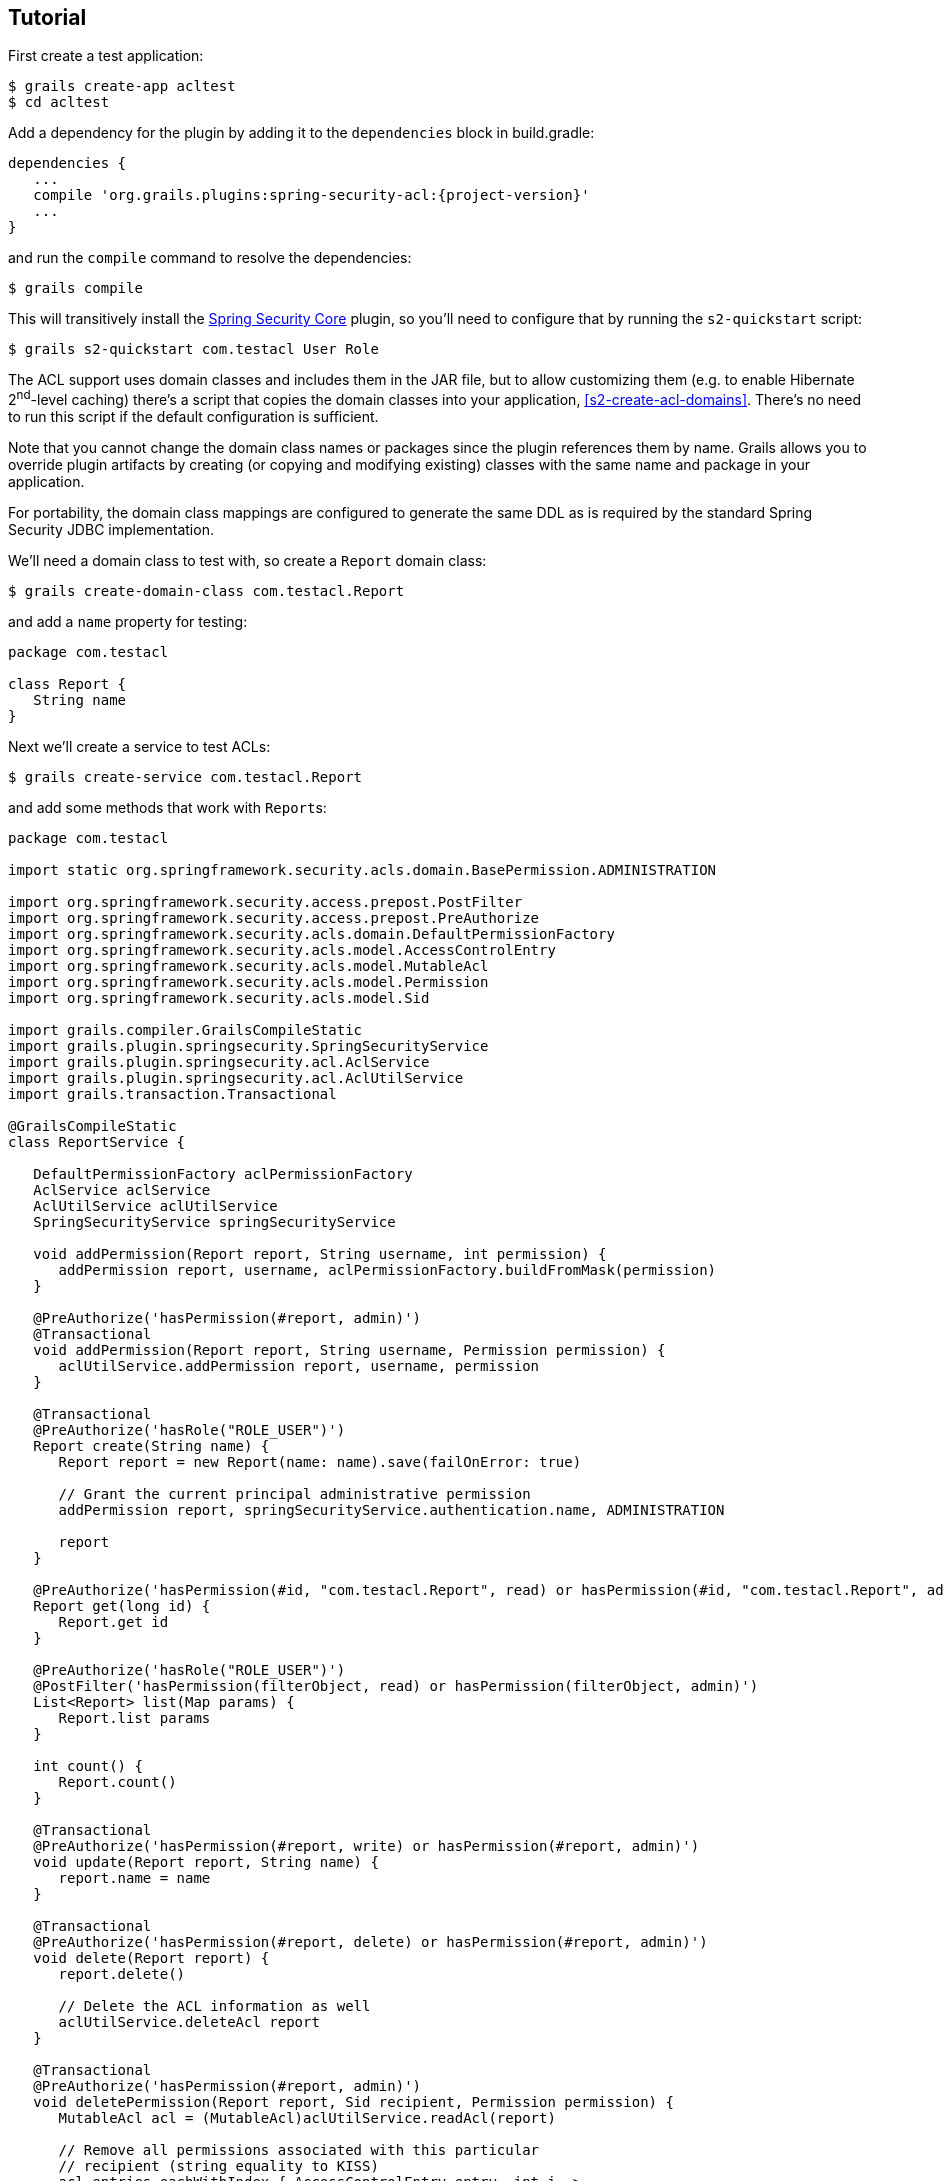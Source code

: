 [[tutorial]]
== Tutorial

First create a test application:

....
$ grails create-app acltest
$ cd acltest
....

Add a dependency for the plugin by adding it to the `dependencies` block in build.gradle:

[source,java]
[subs="attributes"]
----
dependencies {
   ...
   compile 'org.grails.plugins:spring-security-acl:{project-version}'
   ...
}
----

and run the `compile` command to resolve the dependencies:

....
$ grails compile
....

This will transitively install the http://grails.org/plugin/spring-security-core[Spring Security Core] plugin, so you'll need to configure that by running the `s2-quickstart` script:

....
$ grails s2-quickstart com.testacl User Role
....

The ACL support uses domain classes and includes them in the JAR file, but to allow customizing them (e.g. to enable Hibernate 2^nd^-level caching) there's a script that copies the domain classes into your application, <<s2-create-acl-domains>>. There's no need to run this script if the default configuration is sufficient.

Note that you cannot change the domain class names or packages since the plugin references them by name. Grails allows you to override plugin artifacts by creating (or copying and modifying existing) classes with the same name and package in your application.

For portability, the domain class mappings are configured to generate the same DDL as is required by the standard Spring Security JDBC implementation.

We'll need a domain class to test with, so create a `Report` domain class:

....
$ grails create-domain-class com.testacl.Report
....

and add a `name` property for testing:

[source,java]
----
package com.testacl

class Report {
   String name
}
----

Next we'll create a service to test ACLs:

....
$ grails create-service com.testacl.Report
....

and add some methods that work with ``Report``s:

[source,java]
----
package com.testacl

import static org.springframework.security.acls.domain.BasePermission.ADMINISTRATION

import org.springframework.security.access.prepost.PostFilter
import org.springframework.security.access.prepost.PreAuthorize
import org.springframework.security.acls.domain.DefaultPermissionFactory
import org.springframework.security.acls.model.AccessControlEntry
import org.springframework.security.acls.model.MutableAcl
import org.springframework.security.acls.model.Permission
import org.springframework.security.acls.model.Sid

import grails.compiler.GrailsCompileStatic
import grails.plugin.springsecurity.SpringSecurityService
import grails.plugin.springsecurity.acl.AclService
import grails.plugin.springsecurity.acl.AclUtilService
import grails.transaction.Transactional

@GrailsCompileStatic
class ReportService {

   DefaultPermissionFactory aclPermissionFactory
   AclService aclService
   AclUtilService aclUtilService
   SpringSecurityService springSecurityService

   void addPermission(Report report, String username, int permission) {
      addPermission report, username, aclPermissionFactory.buildFromMask(permission)
   }

   @PreAuthorize('hasPermission(#report, admin)')
   @Transactional
   void addPermission(Report report, String username, Permission permission) {
      aclUtilService.addPermission report, username, permission
   }

   @Transactional
   @PreAuthorize('hasRole("ROLE_USER")')
   Report create(String name) {
      Report report = new Report(name: name).save(failOnError: true)

      // Grant the current principal administrative permission
      addPermission report, springSecurityService.authentication.name, ADMINISTRATION

      report
   }

   @PreAuthorize('hasPermission(#id, "com.testacl.Report", read) or hasPermission(#id, "com.testacl.Report", admin)')
   Report get(long id) {
      Report.get id
   }

   @PreAuthorize('hasRole("ROLE_USER")')
   @PostFilter('hasPermission(filterObject, read) or hasPermission(filterObject, admin)')
   List<Report> list(Map params) {
      Report.list params
   }

   int count() {
      Report.count()
   }

   @Transactional
   @PreAuthorize('hasPermission(#report, write) or hasPermission(#report, admin)')
   void update(Report report, String name) {
      report.name = name
   }

   @Transactional
   @PreAuthorize('hasPermission(#report, delete) or hasPermission(#report, admin)')
   void delete(Report report) {
      report.delete()

      // Delete the ACL information as well
      aclUtilService.deleteAcl report
   }

   @Transactional
   @PreAuthorize('hasPermission(#report, admin)')
   void deletePermission(Report report, Sid recipient, Permission permission) {
      MutableAcl acl = (MutableAcl)aclUtilService.readAcl(report)

      // Remove all permissions associated with this particular
      // recipient (string equality to KISS)
      acl.entries.eachWithIndex { AccessControlEntry entry, int i ->
         if (entry.sid == recipient && entry.permission == permission) {
            acl.deleteAce i
         }
      }

      aclService.updateAcl acl
   }
}
----

The configuration specifies these rules:

* `addPermission` requires that the authenticated user have admin permission on the report instance to grant a permission to someone else
* `create` requires that the authenticated user have `ROLE_USER`
* `get` requires that the authenticated user have read or admin permission on the specified Report
* `list` requires that the authenticated user have ROLE_USER and read or admin permission on each returned Report; instances that don't have granted permissions will be removed from the returned List
* `count` has no restrictions
* `update` requires that the authenticated user have write or admin permission on the report instance to edit it
* `delete` requires that the authenticated user have delete or admin permission on the report instance to edit it
* `deletePermission` requires that the authenticated user have admin permission on the report instance to delete a grant

To test this out we'll need some users; create a service to create users and their grants:

....
$ grails create-service com.testacl.SampleData
....

and add this code:

[source,java]
----
package com.testacl

import static org.springframework.security.acls.domain.BasePermission.ADMINISTRATION
import static org.springframework.security.acls.domain.BasePermission.READ
import static org.springframework.security.acls.domain.BasePermission.WRITE

import org.springframework.security.authentication.UsernamePasswordAuthenticationToken
import org.springframework.security.core.authority.AuthorityUtils
import org.springframework.security.core.context.SecurityContextHolder as SCH

import grails.transaction.Transactional

@Transactional
class SampleDataService {

   def aclService
   def aclUtilService
   def objectIdentityRetrievalStrategy

   void createSampleData() {
      createUsers()
      loginAsAdmin()
      grantPermissions()

      // logout
      SCH.clearContext()
   }

   private void loginAsAdmin() {
      // have to be authenticated as an admin to create ACLs
      SCH.context.authentication = new UsernamePasswordAuthenticationToken(
         'admin', 'admin123',
         AuthorityUtils.createAuthorityList('ROLE_ADMIN'))
   }

   private void createUsers() {
      def roleAdmin = new Role(authority: 'ROLE_ADMIN').save()
      def roleUser = new Role(authority: 'ROLE_USER').save()

      3.times {
         long id = it + 1
         def user = new User("user$id", "password$id").save()
         UserRole.create user, roleUser
      }

      def admin = new User('admin', 'admin123').save()

      UserRole.create admin, roleUser
      UserRole.create admin, roleAdmin
   }

   private void grantPermissions() {
      def reports = []
      100.times {
         long id = it + 1
         def report = new Report(name: "report$id").save()
         reports << report
         aclService.createAcl(
                 objectIdentityRetrievalStrategy.getObjectIdentity(report))
      }

      // grant user 1 admin on 11,12 and read on 1-67
      aclUtilService.addPermission reports[10], 'user1', ADMINISTRATION
      aclUtilService.addPermission reports[11], 'user1', ADMINISTRATION
      67.times {
         aclUtilService.addPermission reports[it], 'user1', READ
      }

      // grant user 2 read on 1-5, write on 5
      5.times {
         aclUtilService.addPermission reports[it], 'user2', READ
      }
      aclUtilService.addPermission reports[4], 'user2', WRITE

      // user 3 has no grants

      // grant admin admin on all
      for (report in reports) {
         aclUtilService.addPermission report, 'admin', ADMINISTRATION
      }

      // grant user 1 ownership on 1,2 to allow the user to grant
      aclUtilService.changeOwner reports[0], 'user1'
      aclUtilService.changeOwner reports[1], 'user1'
   }
}
----

and configure BootStrap.groovy to call the service at startup:

[source,java]
----
class BootStrap {

   def sampleDataService

   def init = {
      sampleDataService.createSampleData()
   }
}
----

To have a UI to test with, let's create a `Report` controller and GSPs:

....
$ grails generate-all com.testacl.Report
....

But to use the controller, it will have to be reworked to use `ReportService`. It's a good idea to put all create/edit/delete code in a transactional service, but in this case we need to move all database access to the service to ensure that appropriate access checks are made:

[source,java]
----
package com.testacl

import org.springframework.dao.DataIntegrityViolationException

import grails.plugin.springsecurity.annotation.Secured

@Secured('ROLE_USER')
class ReportController {

   def reportService

   def index() {
      params.max = Math.min(params.max ? params.int('max') : 10, 100)
      [reportList: reportService.list(params),
       reportCount: reportService.count()]
   }

   def create() {
      [report: new Report(params)]
   }

   def save() {
      def report = reportService.create(params.name)
      if (!renderWithErrors('create', report)) {
         redirectShow "Report $report.id created", report.id
      }
   }

   def show() {
      def report = findInstance()
      if (!report) return

      [report: report]
   }

   def edit() {
      def report = findInstance()
      if (!report) return

      [report: report]
   }

   def update() {
      def report = findInstance()
      if (!report) return

      reportService.update report, params.name
      if (!renderWithErrors('edit', report)) {
         redirectShow "Report $report.id updated", report.id
      }
   }

   def delete() {
      def report = findInstance()
      if (!report) return

      try {
         reportService.delete report
         flash.message = "Report $params.id deleted"
         redirect action: 'list'
      }
      catch (DataIntegrityViolationException e) {
         redirectShow "Report $params.id could not be deleted", params.id
      }
   }

   def grant() {

      def report = findInstance()
      if (!report) return

      if (!request.post) {
         return [report: report]
      }

      reportService.addPermission(report, params.recipient,
              params.int('permission'))

      redirectShow "Permission $params.permission granted on Report $report.id " +
              "to $params.recipient", report.id
   }

   private Report findInstance() {
      def report = reportService.get(params.long('id'))
      if (!report) {
         flash.message = "Report not found with id $params.id"
         redirect action: 'list'
      }
      report
   }

   private void redirectShow(message, id) {
      flash.message = message
      redirect action: 'show', id: id
   }

   private boolean renderWithErrors(String view, Report report) {
      if (report.hasErrors()) {
         render view: view, model: [report: report]
         return true
      }
      false
   }
}
----

Note that the controller is annotated to require either `ROLE_USER` or `ROLE_ADMIN`. Since services have nothing to do with HTTP, when access is blocked you cannot be redirected to the login page as when you try to access a URL that requires an authentication. So you need to configure URLs with similar role requirements to give the user a chance to attempt a login before calling secured service methods.

Finally, we'll make a few adjustments so errors are handled gracefully.

First, edit `grails-app/controllers/UrlMappings.groovy` and add some error code mappings:

[source,java]
----
import org.springframework.security.access.AccessDeniedException
import org.springframework.security.acls.model.NotFoundException

class UrlMappings {

   static mappings = {

      ...

      "403"(controller: 'errors', action: 'error403')
      "404"(controller: 'errors', action: 'error404')
      "500"(controller: 'errors', action: 'error500')
      "500"(controller: 'errors', action: 'error403',
            exception: AccessDeniedException)
      "500"(controller: 'errors', action: 'error403',
            exception: NotFoundException)
   }
}
----

Then create the `ErrorsController` that these reference:

....
$ grails create-controller com.testacl.Errors
....

and add this code:

[source,java]
----
package com.testacl

import grails.plugin.springsecurity.annotation.Secured

@Secured('permitAll')
class ErrorsController {

   def error403() {}

   def error404() {
      render view: '/notFound'
   }

   def error500() {
      render view: '/error'
   }
}
----

and we'll need to create the GSP for the `error403` action in `grails-app/views/errors/error403.gsp`:

[source,html]
----
<html>
<head>
<title>Access denied!</title>
<meta name='layout' content='main' />
</head>

<body>
<h1>Access Denied</h1>
<p>We're sorry, but you are not authorized
   to perform the requested operation.</p>
</body>
</html>
----

=== actionSubmit issues

Grails has a convenient feature where it supports multiple submit actions per form via the `<g:actionSubmit>` tag. This is done by posting to the `index` action but with a special parameter that indicates which action to invoke. This is a problem in general for security since any URL rules for edit, delete, save, etc. will be bypassed. It's an even more significant issue with ACLs because of the way that the access denied exception interacts with the `actionSubmit` processing. If you don't make any adjustments for this, your users will see a blank page when they attempt to submit a form and the action is disallowed. The solution is to remove `actionSubmit` buttons and replace them with regular submit buttons. This requires one form per button, and without adjusting the CSS the buttons will look differently than if they were in-line `actionSubmit` buttons, but that is fixable with the appropriate CSS changes.

[NOTE]
====
Note that this is not an issue when using the generated GSPs in Grails 3 because they've been reworked to use the fields plugin, but if you have an older application that you've upgraded or if you have GSPs that don't use the newer approach, you will need to avoid using `actionSubmit`.
====

It's simple to adjust the `actionSubmit` buttons and you'll need to change them in `show.gsp` and `edit.gsp`; `list.gsp` (or `index.gsp`) and `show.gsp` don't need any changes. In `show.gsp`, replace the two actionSubmit buttons with these two forms (maintain the g:message tags; the strings are hard-coded here to reduce clutter):

[source,html]
----
<div class="buttons">
    <g:form action='edit'>
        <g:hiddenField name="id" value="${reportInstance?.id}" />
        <span class="button">
            <g:submitButton class="edit" name="Edit" />
        </span>
    </g:form>
    <g:form action='delete'>
        <g:hiddenField name="id" value="${reportInstance?.id}" />
        <span class="button">
            <g:submitButton class="delete" name="Delete"
                            onclick="return confirm('Are you sure?');" />
        </span>
    </g:form>
</div>
----

In `grails-app/views/report/edit.gsp`, change the `<form>` tag to

[source,html]
----
<g:form action='update'>
----

and convert the update button to a regular submit button:

[source,html]
----
<div class="buttons">
    <span class="button"><g:submitButton class="save" name="Update" /></span>
</div>
----

and move the delete button out of the form into its own form just below the main form:

[source,html]
----
<g:form action='delete'>
    <g:hiddenField name="id" value="${reportInstance?.id}" />
    <div class="buttons">
        <span class="button">
            <g:submitButton class="delete" name="Delete"
                            onclick="return confirm('Are you sure?');" />
        </span>
    </div>
</g:form>
----

`list.gsp` (or `index.gsp`) and `show.gsp` are fine as they are.

Finally, to make it easier to log out (by default POST is required, so typical link that uses GET won't work), add this to `grails-app/views/layouts/main.gsp` before the `<g:layoutBody/>` tag:

[source,html]
----
<sec:ifLoggedIn>

<g:form controller='logout'>
   Logged in as <sec:username/> - <g:submitButton name='logout' value='Logout'/>
</g:form>

</sec:ifLoggedIn>
<sec:ifNotLoggedIn>

<g:link controller='login' action='auth'>Login</g:link>

</sec:ifNotLoggedIn>
----

and you'll see a link to login if not authenticated, and a button to click to logout if you are.

=== Testing

Now start the app:

....
$ grails run-app
....

and open http://localhost:8080/report.

[NOTE]
====
If you see the error `NoSuchMethodError: org.springframework.cache.ehcache.EhCacheFactoryBean.setMaxEntriesLocalHeap(J)V` when starting the app, comment out the `compile 'org.hibernate:hibernate-ehcache'` dependency and disable the second-level cache in `application.yml` with `use_second_level_cache: false`, and restart.
====

Login as user1/password1 and you should see the first page of results. But if you click on page 7 or higher, you'll see that you can only see a subset of the ``Report``s. This illustrates one issue with using ACLs to restrict view access to instances; you would have to add joins in your query to the ACL database tables to get an accurate count of the total number of visible instances.

Click on any of the report instance links (e.g. http://localhost:8080/report/show/63) to verify that you can view the instance. You can test that you have no view access to the filtered instances by navigating to http://localhost:8080/report/show/83.

Verify that user1 has admin permission on report #11 by editing it and deleting it.

Verify that user1 doesn't have admin permission on report #13 by trying to editing or delete it and you should see the error page when you submit the form.

Logout (by navigating to http://localhost:8080/logout) and login as user2/password2. You should only see the first five reports. Verify that you can edit #5 but not any of the others, and that you can't delete any.

Finally. logout and login as admin/admin123. You should be able to view, edit, and delete all instances.
